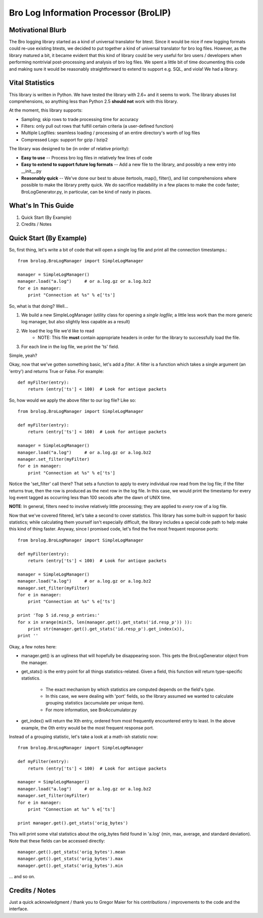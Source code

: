 ======================================
Bro Log Information Processor (BroLIP)
======================================

Motivational Blurb
>>>>>>>>>>>>>>>>>>

The Bro logging library started as a kind of universal translator for btest.  Since it would be nice if new logging formats could re-use existing btests, we decided to put together a kind of universal translator for bro log files.  However, as the library matured a bit, it became evident that this kind of library could be very useful for bro users / developers when performing nontrivial post-processing and analysis of bro log files.  We spent a little bit of time documenting this code and making sure it would be reasonably straightforward to extend to support e.g. SQL, and viola!  We had a library.

Vital Statistics
>>>>>>>>>>>>>>>>

This library is written in Python.  We have tested the library with 2.6+ and it seems to work.  The library abuses list comprehensions, so anything less than Python 2.5 **should not** work with this library.

At the moment, this library supports:

* Sampling; skip rows to trade processing time for accuracy
* Filters: only pull out rows that fulfill certain criteria (a user-defined function)
* Multiple Logfiles: seamless loading / processing of an entire directory's worth of log files
* Compressed Logs: support for gzip / bzip2

The library was designed to be (in order of relative priority):

* **Easy to use** -- Process bro log files in relatively few lines of code

* **Easy to extend to support future log formats** -- Add a new file to the library, and possibly a new entry into __init__.py

* **Reasonably quick** -- We've done our best to abuse itertools, map(), filter(), and list comprehensions where possible to make the library pretty quick.  We do sacrifice readability in a few places to make the code faster; BroLogGenerator.py, in particular, can be kind of nasty in places.

What's In This Guide
>>>>>>>>>>>>>>>>>>>>

1. Quick Start (By Example)
2. Credits / Notes

Quick Start (By Example)
>>>>>>>>>>>>>>>>>>>>>>>>

So, first thing, let's write a bit of code that will open a single log file and print all the connection timestamps.::

    from brolog.BroLogManager import SimpleLogManager
    
    manager = SimpleLogManager()
    manager.load("a.log")     # or a.log.gz or a.log.bz2
    for e in manager:
        print "Connection at %s" % e['ts']

So, what is that doing?  Well...

1. We build a new SimpleLogManager (utility class for opening a *single logfile*; a little less work than the more generic log manager, but also slightly less capable as a result)
2. We load the log file we'd like to read
    * NOTE: This file **must** contain appropriate headers in order for the library to successfully load the file.
3. For each line in the log file, we print the 'ts' field.

Simple, yeah?

Okay, now that we've gotten something basic, let's add a *filter*.  A filter is a function which takes a single argument (an 'entry') and returns True or False.  For example::

    def myFilter(entry):
        return (entry['ts'] < 100)  # Look for antique packets

So, how would we apply the above filter to our log file?  Like so: ::

    from brolog.BroLogManager import SimpleLogManager
    
    def myFilter(entry):
        return (entry['ts'] < 100)  # Look for antique packets

    manager = SimpleLogManager()
    manager.load("a.log")     # or a.log.gz or a.log.bz2
    manager.set_filter(myFilter)
    for e in manager:
        print "Connection at %s" % e['ts']

Notice the 'set_filter' call there?  That sets a function to apply to every individual row read from the log file; if the filter returns true, then the row is produced as the next row in the log file.  In this case, we would print the timestamp for every log event tagged as occurring less than 100 secods after the dawn of UNIX time.

**NOTE**: In general, filters need to involve relatively little processing; they are applied to *every* row of a log file.

Now that we've covered filtered, let's take a second to cover statistics.  This library has some built-in support for basic statistics; while calculating them yourself isn't especially difficult, the library includes a special code path to help make this kind of thing faster.  Anyway, since I promised code, let's find the five most frequent response ports::

    from brolog.BroLogManager import SimpleLogManager
    
    def myFilter(entry):
        return (entry['ts'] < 100)  # Look for antique packets

    manager = SimpleLogManager()
    manager.load("a.log")     # or a.log.gz or a.log.bz2
    manager.set_filter(myFilter)
    for e in manager:
        print "Connection at %s" % e['ts']

    print 'Top 5 id.resp_p entries:'
    for x in xrange(min(5, len(manager.get().get_stats('id.resp_p')) )):
        print str(manager.get().get_stats('id.resp_p').get_index(x)),
    print ''

Okay, a few notes here:

* manager.get() is an ugliness that will hopefully be disappearing soon.  This gets the BroLogGenerator object from the manager.
* get_stats() is the entry point for all things statistics-related.  Given a field, this function will return type-specific statistics.

    * The exact mechanism by which statistics are computed depends on the field's *type*.
    * In this case, we were dealing with 'port' fields, so the library assumed we wanted to calculate grouping statistics (accumulate per unique item).
    * For more information, see BroAccumulator.py

* get_index() will return the Xth entry, ordered from most frequently encountered entry to least.  In the above example, the 0th entry would be the most frequent response port.

Instead of a grouping statistic, let's take a look at a math-ish statistic now::

    from brolog.BroLogManager import SimpleLogManager
    
    def myFilter(entry):
        return (entry['ts'] < 100)  # Look for antique packets

    manager = SimpleLogManager()
    manager.load("a.log")     # or a.log.gz or a.log.bz2
    manager.set_filter(myFilter)
    for e in manager:
        print "Connection at %s" % e['ts']

    print manager.get().get_stats('orig_bytes')

This will print some vital statistics about the orig_bytes field found in 'a.log' (min, max, average, and standard deviation).  Note that these fields can be accessed directly::

    manager.get().get_stats('orig_bytes').mean
    manager.get().get_stats('orig_bytes').max
    manager.get().get_stats('orig_bytes').min

... and so on.

Credits / Notes
>>>>>>>>>>>>>>>

Just a quick acknowledgment / thank you to Gregor Maier for his contributions / improvements to the code and the interface.

